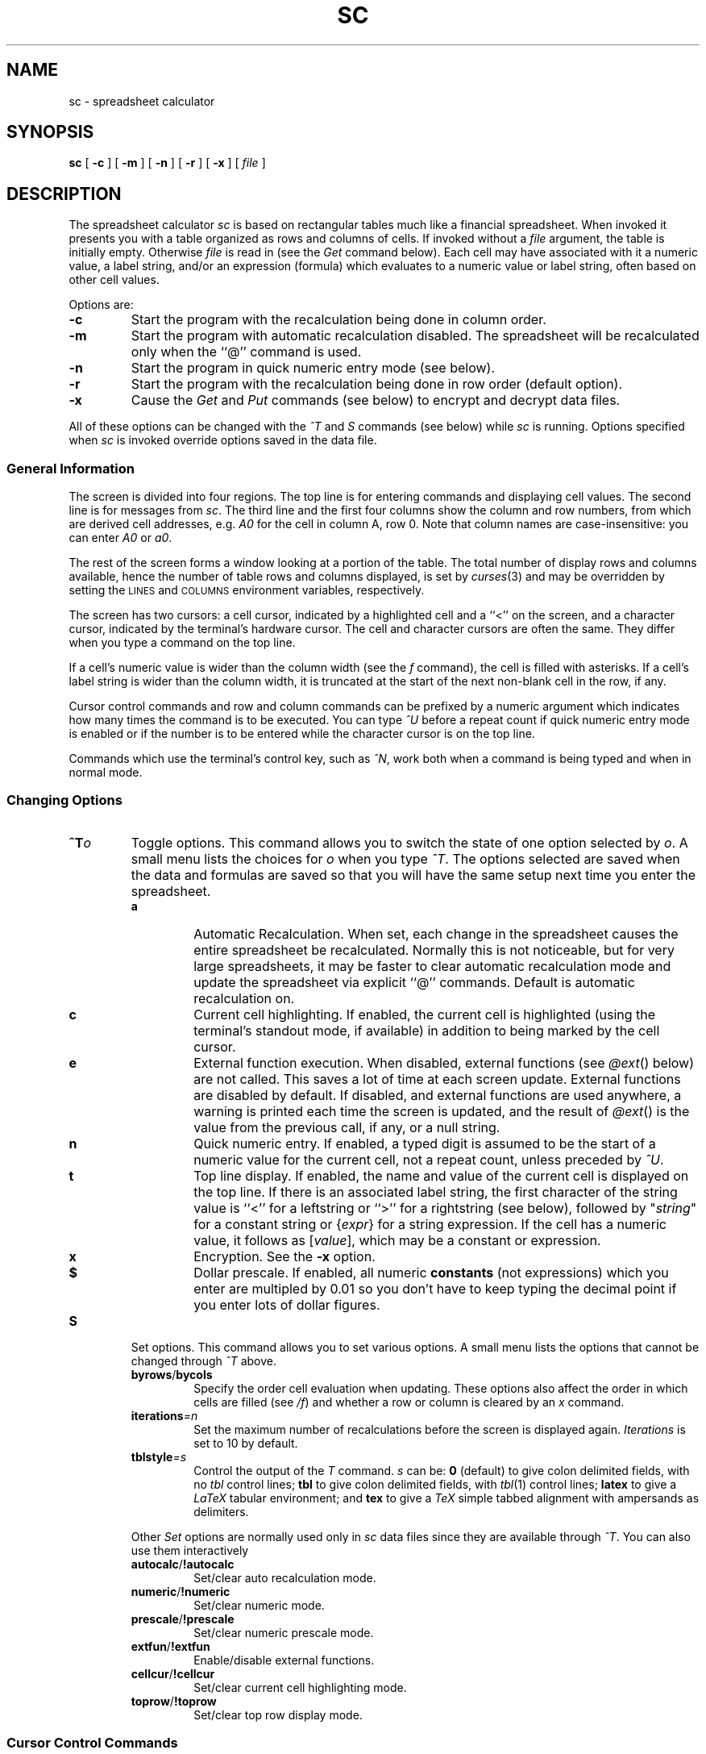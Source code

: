 .\" Warning:  The string "sc" is converted to the true program name
.\" by the makefile, throughout this document.
.\"
.\" Warning:  The order of presentation of commands largely matches the
.\" help screen built into the program.
.\"
.\" Conventions:
.\" - sc italicized and never uppercased (it's a proper name).
.\" - Refer to lists of commands in the same order as introduced.
.\" - Command and function names bold when introduced, italicized in all
.\"   other places if possible, or in `` '' if not.
.\" - Cell names italicized except when used in expressions; row numbers
.\"   and column names not italicized.
.\" - Use `` '' rather than " " except referring to literal input or output.
.\" - TPs use default indent except for function names, then 18.
.\" - Smallify uppercase strings.
.\" - Avoid passive voice and third person.
.\" $Revision: 1.1 $
.\"
.TH SC 1
.SH NAME
sc \- spreadsheet calculator
.SH SYNOPSIS
.B sc
[
.B -c
]
[
.B -m
]
[
.B -n
]
[
.B -r
]
[
.B -x
]
[
.I file
]
.\" ==========
.SH DESCRIPTION
The spreadsheet calculator
.I sc
is based on rectangular tables much like a financial spreadsheet.
When invoked it presents you with a table
organized as rows and columns of cells.
If invoked without a
.I file
argument, the table is initially empty.
Otherwise
.I file
is read in (see the
.I Get
command below).
Each cell may have associated with it
a numeric value,
a label string,
and/or an expression (formula)
which evaluates to a numeric value or label string,
often based on other cell values.
.\" ----------
.PP
Options are:
.\" ----------
.TP
.B \-c
Start the program with the recalculation being done in column order.
.\" ----------
.TP
.B \-m
Start the program with automatic recalculation disabled.
The spreadsheet will be recalculated only when the ``@'' command is used.
.\" ----------
.TP
.B \-n
Start the program in quick numeric entry mode (see below).
.\" ----------
.TP
.B \-r
Start the program with the recalculation being done in row
order (default option).
.\" ----------
.TP
.B \-x
Cause the
.I Get
and
.I Put
commands (see below) to encrypt and decrypt data files.
.\" ----------
.PP
All of these options can be changed with the
.I ^T
and 
.I S
commands (see below) while
.I sc
is running.  Options specified when
.I sc 
is invoked
override options saved in the data file.
.\" ==========
.SS "General Information"
.\" ----------
The screen is divided into four regions.
The top line is for entering commands and displaying cell values.
The second line is for messages from
.IR sc .
The third line and the first four columns show the column and row numbers,
from which are derived cell addresses, e.g.
.I A0
for the cell in column A, row 0.
Note that column names are case-insensitive: you can enter
.I A0
or
.IR a0 .
.\" ----------
.PP
The rest of the screen forms a window looking at a portion of the table.
The total number of display rows and columns available,
hence the number of table rows and columns displayed,
is set by
.IR curses (3)
and may be overridden by setting the
.SM LINES
and
.SM COLUMNS
environment variables, respectively.
.\" ----------
.PP
The screen has two cursors:
a cell cursor, indicated by a highlighted cell and a ``<'' on the screen,
and a character cursor, indicated by the terminal's hardware cursor.
The cell and character cursors are often the same.
They differ when you type a command on the top line.
.\" ----------
.PP
If a cell's numeric value is wider than the column width (see the
.I f
command), the cell is filled with asterisks.
If a cell's label string is wider than the column width,
it is truncated at the start of the next non-blank cell in the row, if any.
.\" ----------
.PP
Cursor control commands and row and column commands
can be prefixed by a numeric argument
which indicates how many times the command is to be executed.
You can type
.I ^U
before a repeat count if quick numeric entry mode is enabled
or if the number is to be entered
while the character cursor is on the top line.
.\" ----------
.PP
Commands which use the terminal's control key, such as
.IR ^N ,
work both when a command is being typed and when in normal mode.
.\" ==========
.SS "Changing Options"
.\" ----------
\0 \" exactly one blank line (hard to get)
.PD 0
.TP
.BI ^T o
Toggle options.
This command allows you to switch the state of one option selected by
.IR o .
A small menu lists the choices for
.I o
when you type
.IR ^T .
The options selected are saved when the data and formulas are saved
so that you will have the same setup next time you enter the
spreadsheet. 
.PD
.RS
.\" ----------
.TP
.B a
Automatic Recalculation.
When set, each change in the spreadsheet causes the entire spreadsheet
be recalculated.  Normally this is not noticeable, but for very large
spreadsheets, it may be faster to clear automatic recalculation mode and
update the spreadsheet via explicit ``@'' commands.  Default is 
automatic recalculation on.
.\" ----------
.TP
.B c
Current cell highlighting.
If enabled, the current cell is highlighted
(using the terminal's standout mode, if available)
in addition to being marked by the cell cursor.
.\" ----------
.TP
.B e
External function execution.
When disabled, external functions (see
.IR @ext ()
below) are not called.
This saves a lot of time at each screen update.
External functions are disabled by default.
If disabled, and external functions are used anywhere,
a warning is printed each time the screen is updated,
and the result of
.IR @ext ()
is the value from the previous call, if any, or a null string.
.\" ----------
.TP
.B n
Quick numeric entry.
If enabled,
a typed digit is assumed to be
the start of a numeric value for the current cell,
not a repeat count, unless preceded by
.IR ^U .
.\" ----------
.TP
.B t
Top line display.
If enabled,
the name and value of the current cell is displayed on the top line.
If there is an associated label string,
the first character of the string value
is ``<'' for a leftstring or ``>'' for a rightstring (see below),
followed by "\fIstring\fP" for a constant string
or
.RI { expr }
for a string expression.
If the cell has a numeric value,
it follows as
.RI [ value ],
which may be a constant or expression.
.\" ----------
.TP
.B x
Encryption.
See the
.B \-x
option.
.\" ----------
.TP
.B $
Dollar prescale.
If enabled, all numeric
.B constants
(not expressions) which you enter are multipled by 0.01
so you don't have to keep typing the decimal point
if you enter lots of dollar figures.
.RE
.\" ----------
\0 \" exactly one blank line (hard to get)
.PD 0
.TP
.B S
Set options.  This command allows you to set various options.
A small menu lists the options that cannot be changed through
.I ^T
above.
.PD
.RS
.TP
.BR byrows /  bycols
Specify the order cell evaluation when updating.  These options also affect
the order in which cells are filled (see 
.IR /f )
and whether a row or column is cleared by an 
.I x
command.
.TP
.BI iterations =n
Set the maximum number of recalculations before
the screen is displayed again. 
.I Iterations
is set to 10 by default.
.TP
.BI tblstyle =s
Control the output of the 
.I T
command.
.I s
can be:
.B 0
(default) to give colon delimited fields, with no 
.I tbl
control lines;
.B tbl
to give colon delimited fields, with
.IR tbl (1)
control lines;
.B latex
to give a
.I LaTeX
tabular environment; and
.B tex
to give a
.I TeX
simple tabbed alignment with ampersands as delimiters.
.PP
Other
.I Set
options are normally used only in 
.I sc
data files since they are available through 
.IR ^T .
You can also use them interactively
.TP
.BR autocalc / !autocalc
Set/clear auto recalculation mode.
.TP
.BR numeric / !numeric
Set/clear numeric mode.
.TP
.BR prescale / !prescale
Set/clear numeric prescale mode.
.TP
.BR extfun / !extfun
Enable/disable external functions.
.TP
.BR cellcur / !cellcur
Set/clear current cell highlighting mode.
.TP
.BR toprow /  !toprow
Set/clear top row display mode.
.RE
.\" ==========
.SS "Cursor Control Commands"
.\" ----------
\0 \" exactly one blank line (hard to get)
.PD 0
.TP
.B ^P
Move the cell cursor up to the previous row.
.PD
.\" ----------
.TP
.B ^N
Move the cell cursor down to the next row.
.\" ----------
.TP
.B ^B
Move the cell cursor backward one column.
.\" ----------
.TP
.B ^F
Move the cell cursor forward one column.
.\" ----------
.TP
.B "h, j, k, l"
If the character cursor is not on the top line, these are alternate,
.IR vi -compatible
cell cursor controls (left, down, up, right).
.\" ----------
.TP
.B ^H
If the character cursor is not on the top line,
.I ^H
is the same as
.IR ^B .
.\" ----------
.TP
.B SPACE
If the character cursor is not on the top line,
the space bar is the same as
.IR ^F .
.\" ----------
.TP
.B TAB
If the character cursor is on the top line,
.SM TAB
starts a range (see below).
Otherwise, it is the same as
.IR ^F .
.\" ----------
.TP
.B "Arrow Keys"
The terminal's arrow keys provide another alternate set of cell cursor controls
if they exist and are supported in the appropriate
.I termcap
entry.
Some terminals have arrow keys which conflict with other control key codes.
For example, a terminal might send
.I ^H
when the back arrow key is pressed.
In these cases, the conflicting arrow key performs the same function
as the key combination it mimics.
.\" ----------
.TP
.B ^
Move the cell cursor up to row 0 of the current column.
.\" ----------
.TP
.B #
Move the cell cursor down to the last valid row of the current column.
.\" ----------
.TP
.B 0
Move the cell cursor backward to column A of the current row.
This command must be prefixed with
.I ^U
if quick numeric entry mode is enabled.
.\" ----------
.TP
.B $
Move the cell cursor forward to the last valid column of the current row.
.\" ----------
.TP
.B b
Scan the cursor backward (left and up) to the previous valid cell.
.\" ----------
.TP
.B w
Scan the cursor forward (right and down) to the next valid cell.
.\" ----------
.TP
.BI ^E d
Go to end of range.
Follow
.I ^E
by a direction indicator such as
.I ^P
or
.IR j .
If the cell cursor starts on a non-blank cell,
it goes in the indicated direction until the last non-blank adjacent cell.
If the cell cursor starts on a blank cell,
it goes in the indicated direction until the first non-blank cell.
This command is useful when specifying ranges of adjacent cells (see below),
especially when the range is bigger than the visible window.
.\" ----------
.TP
.B g
Go to a cell.
.I sc
prompts for a cell's name, a regular expression surrounded by
quotes, or a number.
If a cell's name such as
.I ae122 
or a the name of a defined range is given, the cell cursor goes
directly to that cell.
If a quoted regular expression such as "
.I Tax Table 
" or "
.I ^Jan [0-9]*$
" is given,
.I sc
searches for a cell containing a string matching the regular
expression.
See 
.I regex(3)
or
.I ed(1)
for more details on the form of regular
expressions.
If a number is given, 
.I sc
will search for a cell containing that number.
Searches for either strings or numbers proceed forward from the
current cell, wrapping back to a0 at the end of the table, and
terminate at the current cell if the string or number is not found.
The last
.I g
command is saved, and can be re-issued by entering 
.IR g<return> .
.\" ==========
.SS "Cell Entry and Editing Commands"
.\" ----------
Cells can contain both a numeric value and a string value.
Either value can be the result of an expression,
but not both at once,
i.e. each cell can have only one expression associated with it.
Entering a valid numeric expression
alters the cell's previous numeric value, if any,
and replaces the cell's previous string expression, if any,
leaving only the previously computed constant label string.
Likewise, entering a valid string expression
alters the cell's the previous label string, if any,
and replaces the cell's previous numeric expression, if any,
leaving only the previously computed constant numeric value.
.TP
.B =
Enter a numeric constant or expression into the current cell.
.I sc
prompts for the expression on the top line.
The usual way to enter a number into a cell is to type ``='',
then enter the number in response to the prompt on the top line.
The quick numeric entry option, enabled through the
.B \-n
option or
.I ^T
command, shows the prompt when you enter the first digit of a number
(you can skip typing ``='').
.\" ----------
.TP
.B <
Enter a label string into the current cell
to be flushed left against the left edge of the cell.
.\" ----------
.IP \fB"\fP
.PD 0
.TP
.B >
Enter a label string into the current cell
to be flushed right against the right edge of the cell.
.PD
.\" ----------
.PP
Strings you enter must start with ".
You can leave off the trailing " and
.I sc
will add it for you.
You can also enter a string expression
by backspacing over the opening " in the prompt.
.\" ----------
.TP
.B e
Edit the value associated with the current cell.
This is identical to ``=''
except that the command line starts out containing
the old numeric value or expression associated with the cell.
.\" ----------
.TP
.B E
Edit the string associated with the current cell.
This is identical to ``<'', ``"'', or ``>''
except that the command line starts out containing
the old string value or expression associated with the cell.
.\" ----------
.PP
To enter and edit a cell's number part, use the ``='' and
.I e
commands.
To enter and edit a cell's string part, use the ``<'', ``"'', ``>'', and
.I E
commands.
See the sections below on numeric and string expressions for more information.
.\" ----------
.TP
.B x
Clear the current cell.
Deletes the numeric value, label string, and/or numeric or string expression.
You can prefix this command with a count
of the number of cells on the current row to clear.  The current column is
used if column recalculation order is set.
Cells cleared with this command may be recalled
with any of the
.I pull
commands (see below).
.\" ----------
.TP
.B m
Mark a cell to be used as the source for the
.I copy
command.
.\" ----------
.TP
.B c
Copy the last marked cell to the current cell,
updating row and column references in its numeric or string expression, if any.
.\" ----------
.TP
.B +
If not in numeric mode, add the current numeric argument (default 1)
to the value of the current cell.  In numeric mode, ``+'' introduces a new
numeric expression or value, the same as ``=''. 
.\" ----------
.TP
.B -
If not in numeric mode, subtract the current numeric argument (default 1)
from the value of the current cell.  In numeric mode, ``-'' introduces a new,
negative, numeric expression or value, like ``=''. 
.\" ==========
.SS "File Commands"
.\" ----------
\0 \" exactly one blank line (hard to get)
.PD 0
.TP
.B G
Get a new database from a file.
If encryption is enabled,
the file is decrypted before it is loaded into the spreadsheet.
.PD
.\" ----------
.TP
.B P
Put the current database into a file.
If encryption is enabled,
the file is encrypted before it is saved.
.\" ----------
.TP
.B W
Write a listing of the current database into a file
in a form that matches its appearance on the screen.
This differs from the
.I Put
command in that its files are intended to be reloaded with
.IR Get ,
while
.I Write
produces a file for people to look at.  Hidden rows or columns
are not shown when the data is printed.
.\" ----------
.TP
.B T
Write a listing of the current database to a file,
but include delimiters suitable for processing by the
.IR tbl ,
.IR LaTeX ,
or
.I TeX
table processors.
The delimiters are controlled by the
.I tblstyle
option.  See
.I Set
above.
The delimters are are a colon\ (:) for style
.IR 0 or tbl
and an ampersand\ (&) for style
.IR latex or tex .
.\" ----------
.PP
With the
.IR Put ,
.IR Write ,
and
.I Table
commands, the optional range argument writes a subset of the spreadsheet to
the output file.
.\" ----------
.PP
With the
.I Write
and
.I Table
commands, if you try to write to the last file used with the
.I Get
or
.I Put
commands, or the file specified on the command line when
.I sc
was invoked, you are asked to confirm
that the (potentially) dangerous operation is really what you want.
.\" ----------
.PP
The three output commands,
.IR Put ,
.IR Write ,
and
.IR Table ,
can pipe their (unencrypted only) output to a program.
To use this feature,
enter ``| program'' to the prompt asking for a filename.
For example, to redirect the output of the
.I Write
command to the printer,
you might enter ``| lpr -p''.
.\" ----------
.TP
.B M
Merge the database from the named file into the current database.
Values and expressions defined in the named file
are read into the current spreadsheet
overwriting the existing entries at matching cell locations.
.\" ----------
.TP
.B R
Run macros.
Since
.I sc
files are saved as ASCII files,
it is possible to use them as primitive macro definition files.
The
.I Run
command makes this easier.
It's like the
.I Merge
command,
but prints a saved path name as the start of the filename to merge in.
The string to use is set with the
.I Define
command.
To write macros, you must be familiar with the file format written by the
.I Put
command.
This facility is still primitive and could be much improved.
.\" ----------
.TP
.B D
Define a path for the
.I Run
command to use.
.\" ----------
.PP
All file operations take a filename as the first argument
to the prompt on the top line.
The prompt supplies a " to aid in typing in the filename.
The filename can also be obtained from a cell's label string
or string expression.
In this case, delete the leading " with the backspace key
and enter a cell name such as
.I a22
instead.
If the resulting string starts with ``|'',
the rest of the string is interpreted as a
.SM UNIX
command, as above.
.\" ==========
.SS "Row and Column Commands"
.\" ----------
These commands can be used on either rows or columns.
The second letter of the command is either a row designator
(one of the characters
.IR r ,
.IR ^B ,
.IR ^F ,
.IR h ,
.IR l )
or a column designator (one of
.IR c ,
.IR ^P ,
.IR ^N ,
.IR k ,
.IR j ).
A small menu lists the choices for the second letter
when you type the first letter of one of these commands.
Commands which move or copy cells
also modify the row and column references in affected cell expressions.
The references may be frozen by using the
.I fixed
operator or using the
.I $
character in the reference to the cell (see below).
.\" ----------
.TP
.B "ir, ic"
Insert a new row (column)
by moving the row (column) containing the cell cursor,
and all following rows (columns), down (right) one row (column).
The new row (column) is empty.
.\" ----------
.TP
.B "ar, ac"
Append a new row (column) immediately following the current row (column).
It is initialized as a copy of the current one.
.\" ----------
.TP
.B "dr, dc"
Delete the current row (column).
.\" ----------
.TP
.B "pr, pc, pm"
Pull deleted rows (columns) back into the spreadsheet.
The last deleted set of cells is put back into the spreadsheet
at the current location.
.I pr
inserts enough rows to hold the data.
.I pc
inserts enough columns to hold the data.
.I pm
(merge) does not insert rows or columns;
it overwrites the cells beginning at the current cell cursor location.
.\" ----------
.TP
.B "vr, vc"
Remove expressions from the affected rows (columns),
leaving only the values which were in the cells
before the command was executed.
.\" ----------
.TP
.B "zr, zc"
Hide (``zap'') the current row (column).
This keeps a row (column) from being displayed but keeps it in the data base.
The status of the rows and columns is saved with the data base so hidden
rows and columns will be still
be hidden when you reload the spreadsheet.  Hidden rows or columns are not
printed by the
.I W
command.
.\" ----------
.TP
.B "sr, sc"
Show hidden rows (columns).
Enter a range of rows (columns) to be revealed.
The default is the first range of rows (columns) currently hidden.
This command ignores the repeat count, if any.
.\" ----------
.TP
.B f
Set the output format to be used
for printing the numeric values in each cell in the current column.
Enter two numbers:
the total width in characters of the column,
and the number of digits to follow decimal points.
Values are rounded off to the least significant digit displayed.
The total column width affects displays of strings as well as numbers.
A preceding count can be used to affect more than one column.
This command has only a column version (no second letter).
.\" ==========
.SS "Range Commands"
.\" ----------
Range operations affect a rectangular region on the screen
defined by the upper left and lower right cells in the region.
All of the commands in this class start with a slash;
the second letter of the command indicates which command.
A small menu lists the choices for the second letter when you type ``/''.
.I sc
prompts for needed parameters for each command.
Phrases surrounded by square brackets in the prompt are informational only
and may be erased with the backspace key.
.\" ----------
.PP
Prompts requesting variable names may be satisfied
with either an explicit variable name, such as
.IR A10 ,
or with a variable name previously defined in a
.I /d
command (see below).
Range name prompts require either an explicit range such as
.IR A10:B20 ,
or a range name previously defined with a
.I /d
command.
A default range shown in the second line
is used if you omit the range from the command or press the
.SM TAB
key (see below).
The default range can be changed by moving the cell cursor
via the control commands
.RI ( ^P ,
.IR ^N ,
.IR ^B ,
.IR ^F )
or the arrow keys.
The cells in the default range are highlighted
(using the terminal's standout mode, if available).
.\" ----------
.TP
.B /x
Clear a range.
Cells cleared with this command may be recalled with any of the
.I pull
commands.
.\" ----------
.TP
.B /v
Values only.
This command removes the expressions from a range of cells,
leaving just the values of the expressions.
.\" ----------
.TP
.B /c
Copy a source range to a destination range.
The source and destination may be different sizes.
The result is always one or more full copies of the source.
Copying a row to a row yields a row.
Copying a column to a column yields a column.
Copying a range to anything yields a range.
Copying a row to a column or a column to a row yields a range
with as many copies of the source as there are cells in the destination.
This command can be used to duplicate a cell through an arbitrary range
by making the source a single cell range such as
.IR b20:b20 .
.\" ----------
.TP
.B /f
Fill a range with constant values
starting with a given value and increasing by a given increment.
Each row is filled before moving on to the next row if row order
recalculation is set.  Column order fills each column in the range
before moving on to the next column.
The start and increment numbers may be positive or negative.
To fill all cells with the same value, give an increment of zero.
.\" ----------
.TP
.B /d
Use this command to assign a symbolic name to a single cell
or a rectangular range of cells on the screen.
The parameters are the name, surrounded by "",
and either a single cell name such as
.I A10
or a range such as
.IR a1:b20 .
Names defined in this fashion are used by the program in future prompts,
may be entered in response to prompts requesting a cell or range name,
and are saved when the spreadsheet is saved with the
.I Put
command.
Names defined must be more than two alpha characters long
to differentiate them from a column names,
and must not have embedded special characters.
Names may include the character ``_'' or numerals
as long as they occur after the first three alpha characters.
.\" ----------
.TP
.B /s
This command lists (shows) the currently defined range names.
If there are no defined range names, then a message is given,
otherwise
it pipes output to
.IR sort ,
then to
.IR less .
If the environment variable PAGER is set, its value is used in place of
.IR less.
.\" ----------
.TP
.B /u
Use this command to undefine a previously defined range name.
.\" ==========
.SS "Miscellaneous Commands"
.\" ----------
\0 \" exactly one blank line (hard to get)
.PD 0
.TP
.B Q
.TP
.B q
.TP
.B ^C
Exit from
.IR sc .
If you made any changes since the last
.I Get
or
.IR Put ,
.I sc
asks about saving your data before exiting.
.PD
.\" ----------
.TP
.B ^G
.PD 0
.TP
.B ESC
Abort entry of the current command.
.PD
.\" ----------
.TP
.B ?
Enter an interactive help facility.  Lets you look up brief
summaries of the main features of the program.  The help facility is
structured like this manual page so it is easy to find more
information on a particular topic.
.\" ----------
.TP
.B !
Shell escape.
.I sc
prompts for a shell command to run.
End the command line with the
.SM RETURN
key.
If the environment variable
.SM SHELL
is defined, that shell is run.
If not, /bin/sh is used.
Giving a null command line starts the shell in interactive mode.
A second ``!'' repeats the previous command.
.\" ----------
.TP
.B ^L
Redraw the screen.
.\" ----------
.TP
.B ^R
Redraw the screen with special highlighting of cells to be filled in.
This is useful for finding values you need to provide or update
in a form with which you aren't familiar
or of which you have forgotten the details.

It's also useful for checking a form you are creating.
All cells which contain constant numeric values
(not the result of a numeric expression)
are highlighted temporarily,
until the next screen change, however minor.
To avoid ambiguity,
the current range (if any) and current cell are not highlighted.
.\" ----------
.TP
.B ^X
This command is similar to
.IR ^R ,
but highlights cells which have expressions.
It also displays the expressions in the highlighted cells
as left-flushed strings,
instead of the numeric values and/or label strings of those cells.
This command makes it easier to check expressions,
at least when they fit in their cells or the following cell(s) are blank
so the expressions can slop over (like label strings).
In the latter case, the slop over is not cleared on the next screen update,
so you may want to type
.I ^L
after the
.I ^X
in order to clean up the screen.
.\" ----------
.TP
.B @
Recalculates the spreadsheet.
.\" ----------
.TP
.B ^V
Type, in the command line, the name of the current cell
(the one at the cell cursor).
This is useful when entering expressions
which refer to other cells in the table.
.\" ----------
.TP
.B ^W
Type, in the command line, the expression attached to the current cell.
If there is none, the result is ``?''.
.\" ----------
.TP
.B ^A
Type, in the command line, the numeric value of the current cell, if any.
.\" ----------
.PP
The
.IR ^V ,
.IR ^W ,
and
.I ^A
commands only work when the character cursor
is on the command line and beyond the first character.
.\" ----------
.TP
.B TAB
When the character cursor is on the top line,
defines a range of cells via the cursor control commands or the arrow keys.
The range is highlighted,
starts at the cell where you typed
.SM TAB,
and continues through the current cell cursor.
Pressing
.SM TAB
again causes the highlighted range to be entered into the command line
and the highlighting to be turned off.
This is most useful for defining ranges to functions such as
.IR @sum ().
Pressing ``)'' acts just like typing the
.SM TAB
key the second time and adds the closing ``)''.
Note that when you give a range command,
you don't need to press the first
.SM TAB
to begin defining a range starting with the current cell.
.\" ==========
.SS "Variable Names"
.\" ----------
Normally, a variable name is just the name of a cell, such as
.IR K20 .
The value is the numeric or string value of the cell,
according to context.
.\" ----------
.PP
When a cell's expression (formula) is copied to another location via
.I copy
or
.IR range-copy ,
variable references are by default offset by the amount the formula moved.
This allows the new formula to work on new data.
If cell references are not to change,
you can either use the
.I fixed
operator (see below),
or one of the following variations on the cell name.
.\" ----------
.TP
.I K20
References cell
.IR K20 ;
the reference changes when the formula is copied.
.\" ----------
.TP
.BI $ K $ 20
Always refers to cell
.IR K20 ;
the reference stays fixed when the formula is copied.
.\" ----------
.TP
.BI $ K20
Keeps the column fixed at column K;
the row is free to vary.
.\" ----------
.TP
.IB K $ 20
Similarly, this fixes the row and allows the column to vary.
.\" ----------
.PP
These conventions also hold on defined ranges.
Range references vary when formulas containing them are copied.
If the range is defined with fixed variable references,
the references do not change.
.\" ----------
.TP
.B fixed
To make a variable not change automatically when a cell moves,
put the word
.I fixed
in front of the reference, for example:
B1 \(** fixed C3.
.\" ==========
.SS "Numeric Expressions"
.\" ----------
Numeric expressions used with the ``=''
and
.I e
commands have a fairly conventional syntax.
Terms may be
constants,
variable names,
parenthesized expressions,
and negated terms.
Ranges may be operated upon with range functions such as sum
.RI ( @sum ())
and average
.RI ( @avg ()).
Terms may be combined using binary operators.
.\" ----------
.TP
.BR \- e
Negation.
.\" ----------
.TP
.RB e + e
Addition.
.\" ----------
.TP
.RB e \- e
Subtraction.
.\" ----------
.TP
.RB e \(** e
Multiplication.
.\" ----------
.TP
.RB e / e
Division.
.\" ----------
.TP
.RB e1 % e2
e1 mod e2.
.\" ----------
.TP
.RB e ^ e
Exponentiation.
.\" ----------
.TP
.RB e < e
.PD 0
.TP
.RB e <= e
.TP
.RB e = e
.TP
.RB e != e
.TP
.RB e >= e
.TP
.RB e > e
Relationals:
true (1) if and only if the indicated relation holds,
else false (0).
Note that ``<='', ``!='', and ``>=''
are converted to their ``~()'' equivalents.
.PD
.\" ----------
.TP
.BR ~ e
Boolean operator
.SM NOT.
.\" ----------
.TP
.RB e & e
Boolean operator
.SM AND.
.\" ----------
.TP
.RB e | e
Boolean operator
.SM OR.
.\" ----------
.TP
.RB e ? e : e
Conditional:
If the first expression is true then the value of the second is returned,
otherwise the value of the third.
.\" ----------
.PP
Operator precedence from highest to lowest is:
.PP
.nf
.RS
\-, ~
^
\(**, /
+, \-
<, <=, =, !=, >=, >
&
|
?:
.RE
.fi
.\" ==========
.SS "Built-in Range Functions"
.\" ----------
These functions return numeric values.
.\" ----------
.TP 18
.BR @sum (r)
Sum all valid (nonblank) entries in the region
whose two corners are defined by the two variable names (e.g.
.IR c5:e14 )
or the range name specified.
.\" ----------
.TP 18
.BR @prod (r)
Multiply together all valid (nonblank) entries in the specified region.
.\" ----------
.TP 18
.BR @avg (r)
Average all valid (nonblank) entries in the specified region.
.\" ----------
.TP 18
.BR @max (r)
Return the maximum value in the specified region.  See also the multi argument
version of
.I @max
below.
.\" ----------
.TP 18
.BR @min (r)
Return the minimum value in the specified region.  See also the multi argument
version of
.I @min
below.
.\" ----------
.TP 18
.BR @stddev (r)
Return the sample standard deviation of the cells in the specified region.
.\" ----------
.TP 18
.BR @lookup (e,r)
.PD 0
.TP 18
.BR @lookup (se,r)
.PD
Evaluates the expression then searches through the range
.I r
for a matching value.
The range should be either a single row or a single column.
The expression can be either a string
expression or a numeric expression.  If it is a numeric expression,
the range is searched for the the last value less than or equal to 
.IR e .
If the expression is a string expression, the string portions
of the cells in the range are searched for an exact string match.
The value returned is the numeric value from the next row and the same
column as the match, if the range was a single row, or the value from
the next column and the same row as the match if the range was a single
column.
.\" ----------
.TP 18
.BR @index (e,r)
Use the value of the expression 
.I e
to index into
the range
.IR r .
The numeric value at that position is returned. 
The value 1 selects the first item in the range,
2 selects the second item, etc.
.I R
should be either a single row or a single
column.
.\" ----------
.TP 18
.BR @stindex (e,r)
Use the value of 
.I e
to index into
the range
.IR r .
The string value at that position is returned. 
The value 1 selects the first item in the range,
2 selects the second item, etc.
The range should be either a single row or a single
column.
.\" ==========
.SS "Built-in Numeric Functions"
.\" ----------
All of these functions operate on floating point numbers (doubles)
and return numeric values.
Most of them are standard system functions more fully described in
.IR math (3).
The trig functions operate with angles in radians.
.\" ----------
.TP 18
.BR @sqrt (e)
Return the square root of
.IR e .
.\" ----------
.TP 18
.BR @exp (e)
Return the exponential function of
.IR e .
.\" ----------
.TP 18
.BR @ln (e)
Return the natural logarithm of
.IR e .
.\" ----------
.TP 18
.BR @log (e)
Return the base 10 logarithm of
.IR e .
.\" ----------
.TP 18
.BR @floor (e)
Return the largest integer not greater than
.IR e .
.\" ----------
.TP 18
.BR @ceil (e)
Return the smallest integer not less than
.IR e .
.\" ----------
.TP 18
.BR @rnd (e)
Round
.I e
to the nearest integer.
.\" ----------
.TP 18
.BR @fabs (e)
Return the absolute value of
.IR e .
.\" ----------
.TP 18
.BR @pow (e1,e2)
Return
.I e1
raised to the power of
.IR e2 .
.\" ----------
.TP 18
.BR @hypot (e1,e2)
Return sqrt(e1\(**e1+e2\(**e2), taking precautions against unwarranted
overflows.
.\" ----------
.TP 18
.B pi
A constant quite close to pi.
.\" ----------
.TP 18
.BR @dtr (e)
Convert
.I e
in degrees to radians.
.\" ----------
.TP 18
.BR @rtd (e)
Convert
.I e
in radians to degrees.
.\" ----------
.TP 18
.BR @sin (e)
.PD 0
.TP 18
.BR @cos (e)
.TP 18
.BR @tan (e)
Return trigonometric functions of radian arguments.
The magnitude of the arguments are not checked to assure meaningful results.
.PD
.\" ----------
.TP 18
.BR @asin (e)
Return the arc sine of
.I e
in the range -pi/2 to pi/2.
.\" ----------
.TP 18
.BR @acos (e)
Return the arc cosine of
.I e
in the range 0 to pi.
.\" ----------
.TP 18
.BR @atan (e)
Return the arc tangent of
.I e
in the range -pi/2 to pi/2.
.\" ----------
.TP 18
.BR @atan2 (e1,e2)
Returns the arc tangent of
.IR e1 / e2
in the range -pi to pi.
.\" ----------
.TP 18
.BR @max (e1,e2,...)
Return the maximum of the values of the expressions.  Two or more expressions
may be specified.  See also the range version of 
.I @max
above.
.\" ----------
.TP 18
.BR @min (e1,e2,...)
Return the minimum of the values of the expressions.  Two or more expressions
may be specified.  See also the range version of 
.I @min
above.
.\" ----------
.TP 18
.BR @ston (se)
Convert string expression
.I se
to a numeric value.
.\" ----------
.TP 18
.BR @eqs (se1,se2)
Return 1 if string expression
.I se1
has the same value as string expression
.IR se2 ,
0 otherwise.
.\" ----------
.TP 18
.BR @nval (se,e)
Return the numeric value of a cell selected by name.
String expression
.I se
must evaluate to a column name (``A''-``AE'') and
.I e
must evaluate to a row number (0-199). 
If
.I se
or
.I e
is out of bounds, or the cell has no numeric value, the result is 0.
You can use this for simple table lookups.
Be sure the table doesn't move unexpectedly!
See also
.IR @sval ()
below.
.\" ==========
.SS "String Expressions"
.\" ----------
String expressions are made up of constant strings
(characters surrounded by double quotation marks),
variables
(cell names, which refer to the cells's label strings or expressions),
and string functions.
Note that string expressions are only allowed
when entering a cell's label string, not its numeric part.
Also note that string expression results may be left or right flushed,
according to the type of the cell's string label.
.\" ----------
.TP
.B #
Concatenate strings.
For example, the string expression
.IP ""
	A0 # "zy dog"
.IP ""
displays the string ``the lazy dog'' in the cell if the value of
.IR A0 's
string is ``the la''.
.\" ==========
.SS "Built-in String Functions"
.\" ----------
\0 \" exactly one blank line (hard to get)
.PD 0
.TP 18
.BR @substr (se,e1,e2)
Extract and return from string expression
.I se
the substring indexed by character number
.I e1
through character number
.I e2
(defaults to the size of
.I se
if beyond the end of it).
If
.I e1
is less than 1 or greater than
.IR e2 ,
the result is the null string.
For example,
.PD
.IP ""
	@substr ("Nice jacket", 4, 7)
.IP ""
returns the string ``e jac''.
.\" ----------
.TP 18
.BR @fmt (se,e)
Convert a number to a string.
The argument
.I se
must be a valid
.IR printf (3)
format string.
.I e
is converted according to the standard rules.
For example, the expression
.IP ""
	@fmt ("\(**\(**%6.3f\(**\(**", 10.5)
.IP ""
yields the string ``\(**\(**10.500\(**\(**''.
.I e
is a double, so applicable formats are e, E, f, g, and G.
Try ``%g'' as a starting point.
.\" ----------
.TP 18
.BR @sval (se,e)
Return the string value of a cell selected by name.
String expression
.I se
must evaluate to a column name (``A''-``AE'') and
.I e
must evaluate to a row number (0-199). 
If
.I se
or
.I e
is out of bounds, or the cell has no string value,
the result is the null string.
You can use this for simple table lookups.
Be sure the table doesn't move unexpectedly!
.\" ----------
.TP 18
.BR @ext (se,e)
Call an external function (program or script).
The purpose is to allow arbitrary functions on values,
e.g. table lookups and interpolations.
String expression
.I se
is a command or command line to call with
.IR popen (3).
The value of
.I e
is converted to a string and appended to the command line as an argument.
The result of
.IR @ext ()
is a string:
the first line printed to standard output by the command.
The command should emit exactly one output line.
Additional output, or output to standard error, messes up the screen.
.IR @ext ()
returns a null string and prints an appropriate warning
if external functions are disabled,
.I se
is null, or the attempt to run the command fails.
.IP ""
External functions can be slow to run,
and if enabled are called at each screen update,
so they are disabled by default.
You can enable them with
.I ^T
when you really want them called.
.IP ""
A simple example:
.IP ""
	@ext ("echo", a1)
.IP ""
You can use
.IR @ston ()
to convert the
.IR @ext ()
result back to a number.
For example:
.IP ""
	@ston (@ext ("form.sc.ext", a9 + b9))
.IP ""
Note that you can built a command line (including more argument values)
from a string expression with concatenation.
You can also "hide" the second argument by ending the command line
(first argument) with `` #'' (shell comment).
.\" ==========
.SS "Built-in Financial Functions"
.\" ----------
Financial functions compute the mortgage (or loan) payment, future value,
and the present value functions.  Each accepts
three arguments, an amount, a rate of interest (per period), and 
the number of periods.
These functions are the same as those commonly found in other spreadsheets
and financial calculators
.\" ----------
.TP 18
.BR @pmt (e1,e2,e3)
.IR @pmt (60000,.01,360)
computes the monthly payments for a $60000 mortgage at 12% annual interest
(.01 per month) for 30 years (360 months).
.\" ----------
.TP 18
.BR @fv (e1,e2,e3)
.IR @fv (100,.005,36)
computes the future value for of 36 monthly payments of $100 at 6% 
interest (.005 per month).  It answers the question: "How much
will I have in 2 years if I deposit $100 per month in a savings account paying
6% interest compounded monthly?"
.\" ----------
.TP 18
.BR @pv (e1,e2,e3)
.IR @pv (1000,.015,36)
computes the present value of an a ordinary annuity of
36 monthly payments of $1000 at 18% annual interest.
It answers the question: "How much can I borrow at 18% for 30 years
if I pay $1000 per month?"
.\" ==========
.SS "Built-in Date and Time Functions"
.\" ----------
Time for
.I sc
follows the system standard:
the number of seconds since 1970.
All date and time functions except
.IR @date ()
return numbers, not strings.
.\" ----------
.TP 18
.B @now
Return the current time encoded
as the number of seconds since December 31, 1969, midnight, GMT.
.\" ----------
.PP
The following functions take the time in seconds
(e.g. from
.IR @now )
as an argument and return the specified value.
The functions all convert from GMT to local time.
.\" ----------
.TP 18
.BR @date (e)
Convert the time in seconds to a date string
24 characters long in the following form:
.IP ""
.I "	Sun Sep 16 01:03:52 1973"
.IP ""
Note that you can extract parts of this fixed-format string with
.IR @substr ().
.\" ----------
.TP 18
.BR @year (e)
Return the year.
Valid years begin with 1970.
The last legal year is system dependent.
.\" ----------
.TP 18
.BR @month (e)
Return the month, encoded as 1 (January) to 12 (December).
.\" ----------
.TP 18
.BR @day (e)
Return the day of the month, encoded as 1 to 31.
.\" ----------
.TP 18
.BR @hour (e)
Return the number of hours since midnight, encoded as 0 to 23.
.\" ----------
.TP 18
.BR @minute (e)
Return the number of minutes since the last full hour, encoded as 0 to 59.
.\" ----------
.TP 18
.BR @second (e)
Return the number of seconds since the last full minute, encoded as 0 to 59.
.\" ==========
.SS "Spreadsheet Update"
.\" ----------
Re-evaluation of spreadsheet expressions
is done by row or by column depending on the selected calculation order.
Evaluation is repeated up to 
.I iterations
times for each update if necessary,
so forward references usually work as expected.  See
.I set
above.
If stability is not reached after ten iterations,
a warning is printed.
This is usually due to a long series of forward references,
or to unstable cyclic references (for example, set
.IR A0 's
expression to ``A0+1'').
.\" ==========
.SH SEE ALSO
bc(1), dc(1), crypt(1), psc(1)
.\" ==========
.SH BUGS
Top-to-bottom, left-to-right evaluation of expressions is silly.
A proper following of the dependency graph
with (perhaps) recourse to relaxation should be implemented.
.\" ----------
.PP
Supports at most 200 rows and 40 columns.
.\" ----------
.PP
Editing is crude.
All you can do is backspace over and retype text to be altered.
There is no easy way to switch a leftstring to a rightstring or vice versa.
Of course, you can always write the spreadsheet to a file with
.IR Put ,
edit it by calling an editor on the file with ``!'',
and read it back with
.I Get
-- if you are comfortable editing spreadsheet files.
.\" ----------
.PP
Only one previous value is saved from any call of
.IR @ext ().
If it is used more than once in a spreadsheet
and external functions are enabled and later disabled,
the last returned value pops up in several places.
.\" ----------
.PP
On some systems,
if the cell cursor is in column 0 with topline enabled
(so the current cell is highlighted),
or if any cell in column 0 is highlighted,
the corresponding row number gets displayed and then blanked
during a screen refresh.
This looks like a bug in
.IR curses .
.\" ----------
.PP
Many commands give no indication (a message or beep) if they have null effect.
Some should give confirmation of their action, but they don't.
